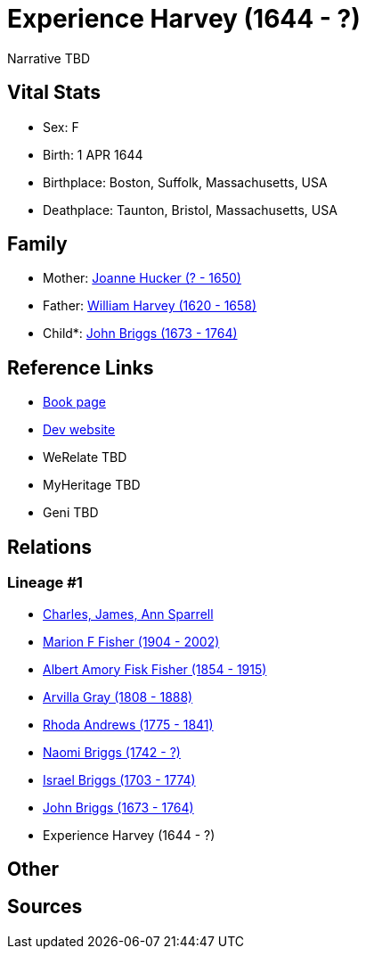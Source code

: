 = Experience Harvey (1644 - ?)

Narrative TBD


== Vital Stats


* Sex: F
* Birth: 1 APR 1644
* Birthplace: Boston, Suffolk, Massachusetts, USA
* Deathplace: Taunton, Bristol, Massachusetts, USA


== Family
* Mother: https://github.com/sparrell/cfs_ancestors/blob/main/Vol_02_Ships/V2_C5_Ancestors/gen9/gen9.MPMMMPPMM.Joanne_Hucker[Joanne Hucker (? - 1650)]


* Father: https://github.com/sparrell/cfs_ancestors/blob/main/Vol_02_Ships/V2_C5_Ancestors/gen9/gen9.MPMMMPPMP.William_Harvey[William Harvey (1620 - 1658)]

* Child*: https://github.com/sparrell/cfs_ancestors/blob/main/Vol_02_Ships/V2_C5_Ancestors/gen7/gen7.MPMMMPP.John_Briggs[John Briggs (1673 - 1764)]



== Reference Links
* https://github.com/sparrell/cfs_ancestors/blob/main/Vol_02_Ships/V2_C5_Ancestors/gen8/gen8.MPMMMPPM.Experience_Harvey[Book page]
* https://cfsjksas.gigalixirapp.com/person?p=p0691[Dev website]
* WeRelate TBD
* MyHeritage TBD
* Geni TBD

== Relations
=== Lineage #1
* https://github.com/spoarrell/cfs_ancestors/tree/main/Vol_02_Ships/V2_C1_Principals/0_intro_principals.adoc[Charles, James, Ann Sparrell]
* https://github.com/sparrell/cfs_ancestors/blob/main/Vol_02_Ships/V2_C5_Ancestors/gen1/gen1.M.Marion_F_Fisher[Marion F Fisher (1904 - 2002)]

* https://github.com/sparrell/cfs_ancestors/blob/main/Vol_02_Ships/V2_C5_Ancestors/gen2/gen2.MP.Albert_Amory_Fisk_Fisher[Albert Amory Fisk Fisher (1854 - 1915)]

* https://github.com/sparrell/cfs_ancestors/blob/main/Vol_02_Ships/V2_C5_Ancestors/gen3/gen3.MPM.Arvilla_Gray[Arvilla Gray (1808 - 1888)]

* https://github.com/sparrell/cfs_ancestors/blob/main/Vol_02_Ships/V2_C5_Ancestors/gen4/gen4.MPMM.Rhoda_Andrews[Rhoda Andrews (1775 - 1841)]

* https://github.com/sparrell/cfs_ancestors/blob/main/Vol_02_Ships/V2_C5_Ancestors/gen5/gen5.MPMMM.Naomi_Briggs[Naomi Briggs (1742 - ?)]

* https://github.com/sparrell/cfs_ancestors/blob/main/Vol_02_Ships/V2_C5_Ancestors/gen6/gen6.MPMMMP.Israel_Briggs[Israel Briggs (1703 - 1774)]

* https://github.com/sparrell/cfs_ancestors/blob/main/Vol_02_Ships/V2_C5_Ancestors/gen7/gen7.MPMMMPP.John_Briggs[John Briggs (1673 - 1764)]

* Experience Harvey (1644 - ?)


== Other

== Sources
